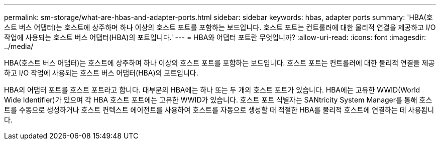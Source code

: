 ---
permalink: sm-storage/what-are-hbas-and-adapter-ports.html 
sidebar: sidebar 
keywords: hbas, adapter ports 
summary: 'HBA(호스트 버스 어댑터)는 호스트에 상주하며 하나 이상의 호스트 포트를 포함하는 보드입니다. 호스트 포트는 컨트롤러에 대한 물리적 연결을 제공하고 I/O 작업에 사용되는 호스트 버스 어댑터(HBA)의 포트입니다.' 
---
= HBA와 어댑터 포트란 무엇입니까?
:allow-uri-read: 
:icons: font
:imagesdir: ../media/


[role="lead"]
HBA(호스트 버스 어댑터)는 호스트에 상주하며 하나 이상의 호스트 포트를 포함하는 보드입니다. 호스트 포트는 컨트롤러에 대한 물리적 연결을 제공하고 I/O 작업에 사용되는 호스트 버스 어댑터(HBA)의 포트입니다.

HBA의 어댑터 포트를 호스트 포트라고 합니다. 대부분의 HBA에는 하나 또는 두 개의 호스트 포트가 있습니다. HBA에는 고유한 WWID(World Wide Identifier)가 있으며 각 HBA 호스트 포트에는 고유한 WWID가 있습니다. 호스트 포트 식별자는 SANtricity System Manager를 통해 호스트를 수동으로 생성하거나 호스트 컨텍스트 에이전트를 사용하여 호스트를 자동으로 생성할 때 적절한 HBA를 물리적 호스트에 연결하는 데 사용됩니다.
